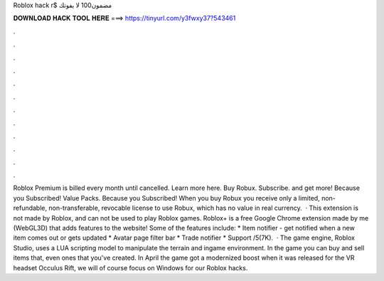Roblox hack r$ مضمون100 لا يفوتك



𝐃𝐎𝐖𝐍𝐋𝐎𝐀𝐃 𝐇𝐀𝐂𝐊 𝐓𝐎𝐎𝐋 𝐇𝐄𝐑𝐄 ===> https://tinyurl.com/y3fwxy37?543461



.



.



.



.



.



.



.



.



.



.



.



.



Roblox Premium is billed every month until cancelled. Learn more here. Buy Robux. Subscribe. and get more! Because you Subscribed! Value Packs. Because you Subscribed! When you buy Robux you receive only a limited, non-refundable, non-transferable, revocable license to use Robux, which has no value in real currency.  · This extension is not made by Roblox, and can not be used to play Roblox games. Roblox+ is a free Google Chrome extension made by me (WebGL3D) that adds features to the  website! Some of the features include: * Item notifier - get notified when a new item comes out or gets updated * Avatar page filter bar * Trade notifier * Support /5(7K).  · The game engine, Roblox Studio, uses a LUA scripting model to manipulate the terrain and ingame environment. In the game you can buy and sell items that, even ones that you've created. In April the game got a modernized boost when it was released for the VR headset Occulus Rift, we will of course focus on Windows for our Roblox hacks.
